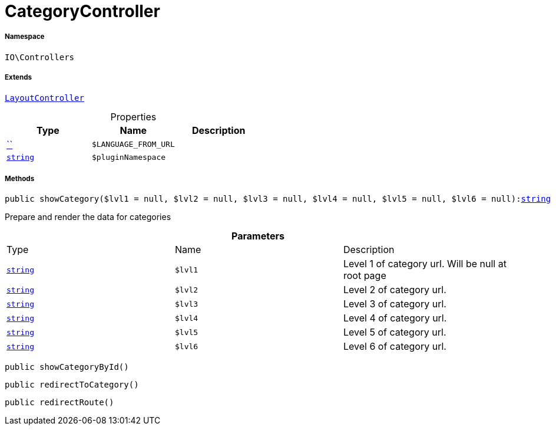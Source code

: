 :table-caption!:
:example-caption!:
:source-highlighter: prettify
:sectids!:
[[io__categorycontroller]]
= CategoryController





===== Namespace

`IO\Controllers`

===== Extends
xref:IO/Controllers/LayoutController.adoc#[`LayoutController`]




.Properties
|===
|Type |Name |Description

|         xref:5.0.0@plugin-::.adoc#[``]
a|`$LANGUAGE_FROM_URL`
||link:http://php.net/string[`string`^]
a|`$pluginNamespace`
|
|===


===== Methods

[source%nowrap, php, subs=+macros]
[#showcategory]
----

public showCategory($lvl1 = null, $lvl2 = null, $lvl3 = null, $lvl4 = null, $lvl5 = null, $lvl6 = null):link:http://php.net/string[string^]

----





Prepare and render the data for categories

.*Parameters*
|===
|Type |Name |Description
|link:http://php.net/string[`string`^]
a|`$lvl1`
|Level 1 of category url. Will be null at root page

|link:http://php.net/string[`string`^]
a|`$lvl2`
|Level 2 of category url.

|link:http://php.net/string[`string`^]
a|`$lvl3`
|Level 3 of category url.

|link:http://php.net/string[`string`^]
a|`$lvl4`
|Level 4 of category url.

|link:http://php.net/string[`string`^]
a|`$lvl5`
|Level 5 of category url.

|link:http://php.net/string[`string`^]
a|`$lvl6`
|Level 6 of category url.
|===


[source%nowrap, php, subs=+macros]
[#showcategorybyid]
----

public showCategoryById()

----







[source%nowrap, php, subs=+macros]
[#redirecttocategory]
----

public redirectToCategory()

----







[source%nowrap, php, subs=+macros]
[#redirectroute]
----

public redirectRoute()

----







